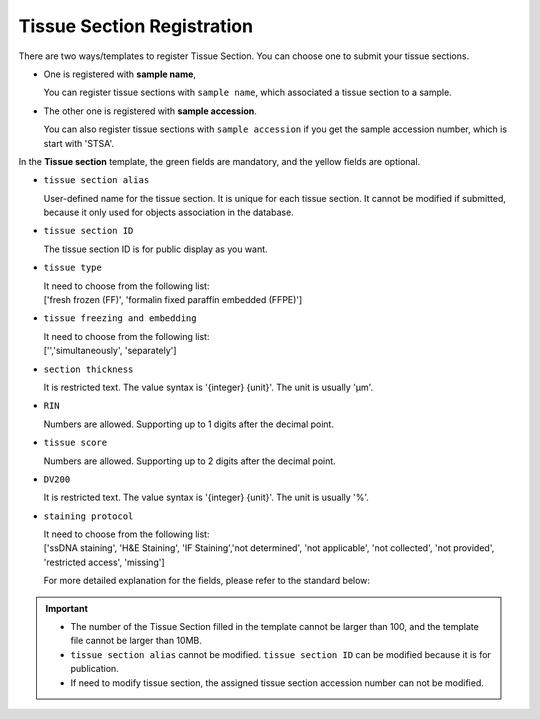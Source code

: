 Tissue Section Registration
===========================

There are two ways/templates to register Tissue Section. You can choose one to submit your tissue sections.

- One is registered with **sample name**,

  | You can register tissue sections with ``sample name``, which associated a tissue section to a sample.

- The other one is registered with **sample accession**.

  | You can also register tissue sections with ``sample accession`` if you get the sample accession number, which is start with 'STSA'.

In the **Tissue section** template, the green fields are mandatory, and the yellow fields are optional.

- ``tissue section alias``

  | User-defined name for the tissue section. It is unique for each tissue section. It cannot be modified if submitted, because it only used for objects association in the database.

- ``tissue section ID``

  | The tissue section ID is for public display as you want.

- ``tissue type``

  | It need to choose from the following list:
  | ['fresh frozen (FF)', 'formalin fixed paraffin embedded (FFPE)']

- ``tissue freezing and embedding``

  | It need to choose from the following list:
  | ['','simultaneously', 'separately']

- ``section thickness``

  | It is restricted text. The value syntax is '{integer} {unit}'. The unit is usually 'μm'.

- ``RIN``

  | Numbers are allowed. Supporting up to 1 digits after the decimal point.

- ``tissue score``

  | Numbers are allowed. Supporting up to 2 digits after the decimal point.

- ``DV200``

  | It is restricted text. The value syntax is '{integer} {unit}'. The unit is usually '%'.

- ``staining protocol``

  | It need to choose from the following list:
  | ['ssDNA staining', 'H&E Staining', 'IF Staining','not determined', 'not applicable', 'not collected', 'not provided', 'restricted access', 'missing']

  For more detailed explanation for the fields, please refer to the standard below:

  .. toctree::
     :maxdepth: 1

     ../../Standard/TissueSection

.. important::

   - The number of the Tissue Section filled in the template cannot be larger than 100, and the template file cannot be larger than 10MB.
   - ``tissue section alias`` cannot be modified. ``tissue section ID`` can be modified because it is for publication.
   - If need to modify tissue section, the assigned tissue section accession number can not be modified.
